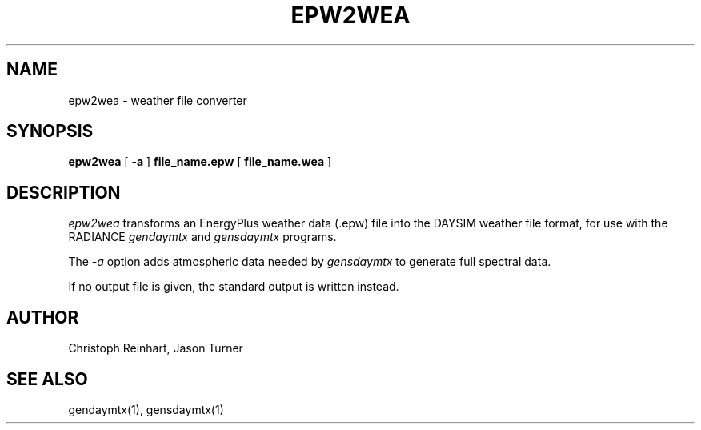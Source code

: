 .\" RCSid $Id: epw2wea.1,v 1.2 2024/08/02 21:18:39 greg Exp $
.TH EPW2WEA 08/07/13 RADIANCE
.SH NAME
epw2wea - weather file converter
.SH SYNOPSIS
.B epw2wea
[
.B \-a
]
.B file_name.epw
[
.B file_name.wea
]
.SH DESCRIPTION
.I epw2wea 
transforms an EnergyPlus weather data (.epw) file into the DAYSIM weather file
format, for use with the RADIANCE
.I gendaymtx
and
.I gensdaymtx
programs.
.PP
The
.I \-a
option adds atmospheric data needed by
.I gensdaymtx
to generate full spectral data.
.PP
If no output file is given, the standard output is written instead.
.SH AUTHOR
Christoph Reinhart, Jason Turner
.SH "SEE ALSO"
gendaymtx(1), gensdaymtx(1)
